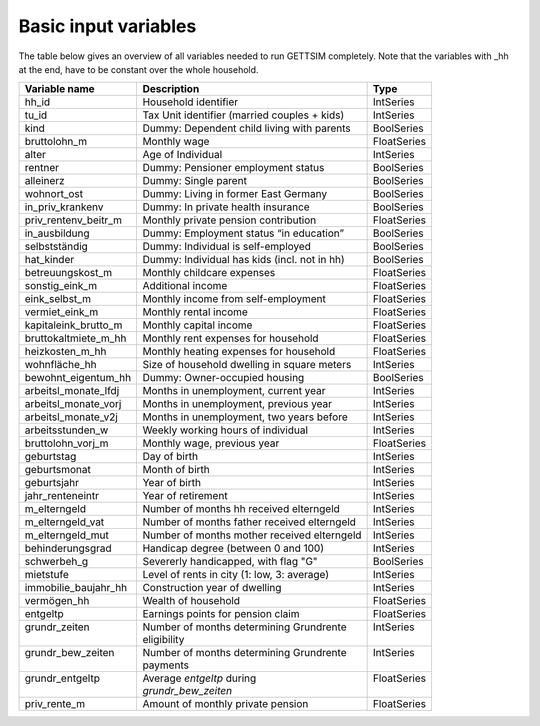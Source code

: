 .. _input_variables:

Basic input variables
=====================

The table below gives an overview of all variables needed to run GETTSIM completely.
Note that the variables with _hh at the end, have to be constant over the whole
household.

+-------------------------+---------------------------------------------+--------------+
| Variable name           | Description                                 | Type         |
+=========================+=============================================+==============+
| _`hh_id`                | Household identifier                        | IntSeries    |
+-------------------------+---------------------------------------------+--------------+
| _`tu_id`                | Tax Unit identifier (married couples + kids)| IntSeries    |
+-------------------------+---------------------------------------------+--------------+
| _`kind`                 | Dummy: Dependent child living with parents  | BoolSeries   |
+-------------------------+---------------------------------------------+--------------+
| _`bruttolohn_m`         | Monthly wage                                | FloatSeries  |
+-------------------------+---------------------------------------------+--------------+
| _`alter`                | Age of Individual                           | IntSeries    |
+-------------------------+---------------------------------------------+--------------+
| _`rentner`              | Dummy: Pensioner employment status          | BoolSeries   |
+-------------------------+---------------------------------------------+--------------+
| _`alleinerz`            | Dummy: Single parent                        | BoolSeries   |
+-------------------------+---------------------------------------------+--------------+
| _`wohnort_ost`          | Dummy: Living in former East Germany        | BoolSeries   |
+-------------------------+---------------------------------------------+--------------+
| _`in_priv_krankenv`     | Dummy: In private health insurance          | BoolSeries   |
+-------------------------+---------------------------------------------+--------------+
| _`priv_rentenv_beitr_m` | Monthly private pension contribution        | FloatSeries  |
+-------------------------+---------------------------------------------+--------------+
| _`in_ausbildung`        | Dummy: Employment status “in education”     | BoolSeries   |
+-------------------------+---------------------------------------------+--------------+
| _`selbstständig`        | Dummy: Individual is self-employed          | BoolSeries   |
+-------------------------+---------------------------------------------+--------------+
| _`hat_kinder`           | Dummy: Individual has kids (incl. not in hh)| BoolSeries   |
+-------------------------+---------------------------------------------+--------------+
| _`betreuungskost_m`     | Monthly childcare expenses                  | FloatSeries  |
+-------------------------+---------------------------------------------+--------------+
| _`sonstig_eink_m`       | Additional income                           | FloatSeries  |
+-------------------------+---------------------------------------------+--------------+
| _`eink_selbst_m`        | Monthly income from self-employment         | FloatSeries  |
+-------------------------+---------------------------------------------+--------------+
| _`vermiet_eink_m`       | Monthly rental income                       | FloatSeries  |
+-------------------------+---------------------------------------------+--------------+
| _`kapitaleink_brutto_m` | Monthly capital income                      | FloatSeries  |
+-------------------------+---------------------------------------------+--------------+
| _`bruttokaltmiete_m_hh` | Monthly rent expenses for household         | FloatSeries  |
+-------------------------+---------------------------------------------+--------------+
| _`heizkosten_m_hh`      | Monthly heating expenses for household      | FloatSeries  |
+-------------------------+---------------------------------------------+--------------+
| _`wohnfläche_hh`        | Size of household dwelling in square meters | IntSeries    |
+-------------------------+---------------------------------------------+--------------+
| _`bewohnt_eigentum_hh`  | Dummy: Owner-occupied housing               | BoolSeries   |
+-------------------------+---------------------------------------------+--------------+
| _`arbeitsl_monate_lfdj` | Months in unemployment, current year        | IntSeries    |
+-------------------------+---------------------------------------------+--------------+
| _`arbeitsl_monate_vorj` | Months in unemployment, previous year       | IntSeries    |
+-------------------------+---------------------------------------------+--------------+
| _`arbeitsl_monate_v2j`  | Months in unemployment, two years before    | IntSeries    |
+-------------------------+---------------------------------------------+--------------+
| _`arbeitsstunden_w`     | Weekly working hours of individual          | IntSeries    |
+-------------------------+---------------------------------------------+--------------+
| _`bruttolohn_vorj_m`    | Monthly wage, previous year                 | FloatSeries  |
+-------------------------+---------------------------------------------+--------------+
| _`geburtstag`           | Day of birth                                | IntSeries    |
+-------------------------+---------------------------------------------+--------------+
| _`geburtsmonat`         | Month of birth                              | IntSeries    |
+-------------------------+---------------------------------------------+--------------+
| _`geburtsjahr`          | Year of birth                               | IntSeries    |
+-------------------------+---------------------------------------------+--------------+
| _`jahr_renteneintr`     | Year of retirement                          | IntSeries    |
+-------------------------+---------------------------------------------+--------------+
| _`m_elterngeld`         | Number of months hh received elterngeld     | IntSeries    |
+-------------------------+---------------------------------------------+--------------+
| _`m_elterngeld_vat`     | Number of months father received elterngeld | IntSeries    |
+-------------------------+---------------------------------------------+--------------+
| _`m_elterngeld_mut`     | Number of months mother received elterngeld | IntSeries    |
+-------------------------+---------------------------------------------+--------------+
| _`behinderungsgrad`     | Handicap degree (between 0 and 100)         | IntSeries    |
+-------------------------+---------------------------------------------+--------------+
| _`schwerbeh_g`          | Severerly handicapped, with flag "G"        | BoolSeries   |
+-------------------------+---------------------------------------------+--------------+
| _`mietstufe`            | Level of rents in city (1: low, 3: average) | IntSeries    |
+-------------------------+---------------------------------------------+--------------+
| _`immobilie_baujahr_hh` | Construction year of dwelling               | IntSeries    |
+-------------------------+---------------------------------------------+--------------+
| _`vermögen_hh`          | Wealth of household                         | FloatSeries  |
+-------------------------+---------------------------------------------+--------------+
| _`entgeltp`             | Earnings points for pension claim           | FloatSeries  |
+-------------------------+---------------------------------------------+--------------+
|| _`grundr_zeiten`       || Number of months determining Grundrente    || IntSeries   |
||                        || eligibility                                ||             |
+-------------------------+---------------------------------------------+--------------+
|| _`grundr_bew_zeiten`   || Number of months determining Grundrente    || IntSeries   |
||                        || payments                                   ||             |
+-------------------------+---------------------------------------------+--------------+
|| _`grundr_entgeltp`     || Average `entgeltp` during                  || FloatSeries |
||                        || `grundr_bew_zeiten`                        ||             |
+-------------------------+---------------------------------------------+--------------+
| _`priv_rente_m`         | Amount of monthly private pension           | FloatSeries  |
+-------------------------+---------------------------------------------+--------------+
